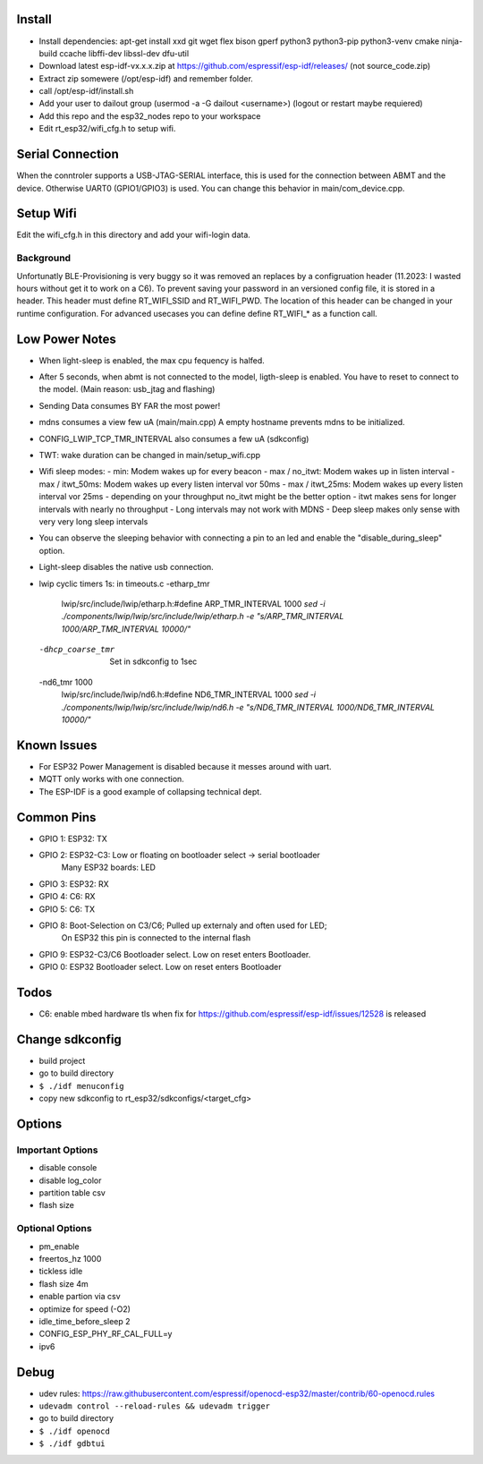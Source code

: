 Install
=======
- Install dependencies: apt-get install xxd git wget flex bison gperf python3 python3-pip python3-venv cmake ninja-build ccache libffi-dev libssl-dev dfu-util 
- Download latest esp-idf-vx.x.x.zip at https://github.com/espressif/esp-idf/releases/ (not source_code.zip)
- Extract zip somewere (/opt/esp-idf) and remember folder.
- call /opt/esp-idf/install.sh
- Add your user to dailout group (usermod -a -G dailout <username>)
  (logout or restart maybe requiered)
- Add this repo and the esp32_nodes repo to your workspace
- Edit rt_esp32/wifi_cfg.h to setup wifi. 


Serial Connection
=================
When the conntroler supports a USB-JTAG-SERIAL interface, this is used for the connection between ABMT and the device.
Otherwise UART0 (GPIO1/GPIO3) is used. You can change this behavior in main/com_device.cpp.

Setup Wifi
==========
Edit the wifi_cfg.h in this directory and add your wifi-login data.

Background
----------
Unfortunatly BLE-Provisioning is very buggy so it was removed an replaces by a configruation header (11.2023: I wasted hours without get it to work on a C6).
To prevent saving your password in an versioned config file, it is stored in a header. This header must define RT_WIFI_SSID and RT_WIFI_PWD.
The location of this header can be changed in your runtime configuration. For advanced usecases you can define define RT_WIFI_* as a function call. 

Low Power Notes
===============
- When light-sleep is enabled, the max cpu fequency is halfed.
- After 5 seconds, when abmt is not connected to the model, ligth-sleep is enabled.
  You have to reset to connect to the model. (Main reason: usb_jtag and flashing)
- Sending Data consumes BY FAR the most power!
- mdns consumes a view few uA (main/main.cpp)
  A empty hostname prevents mdns to be initialized.
- CONFIG_LWIP_TCP_TMR_INTERVAL also consumes a few uA (sdkconfig)
- TWT: wake duration can be changed in main/setup_wifi.cpp
- Wifi sleep modes:
  - min: Modem wakes up for every beacon
  - max / no_itwt: Modem wakes up in listen interval
  - max / itwt_50ms: Modem wakes up every listen interval vor 50ms
  - max / itwt_25ms: Modem wakes up every listen interval vor 25ms
  - depending on your throughput no_itwt might be the better option
  - itwt makes sens for longer intervals with nearly no throughput
  - Long intervals may not work with MDNS
  - Deep sleep makes only sense with very very long sleep intervals
- You can observe the sleeping behavior with connecting a pin to an led and enable the "disable_during_sleep" option.
- Light-sleep disables the native usb connection. 
- lwip cyclic timers 1s: in timeouts.c
  -etharp_tmr
     lwip/src/include/lwip/etharp.h:#define ARP_TMR_INTERVAL 1000
     `sed -i ./components/lwip/lwip/src/include/lwip/etharp.h -e "s/ARP_TMR_INTERVAL 1000/ARP_TMR_INTERVAL 10000/"`
  -dhcp_coarse_tmr
    Set in sdkconfig to 1sec
  -nd6_tmr 1000
     lwip/src/include/lwip/nd6.h:#define ND6_TMR_INTERVAL 1000
     `sed -i ./components/lwip/lwip/src/include/lwip/nd6.h -e "s/ND6_TMR_INTERVAL 1000/ND6_TMR_INTERVAL 10000/"`


Known Issues
============
- For ESP32 Power Management is disabled because it messes around with uart.
- MQTT only works with one connection.
- The ESP-IDF is a good example of collapsing technical dept.

Common Pins
===========
- GPIO 1: ESP32: TX
- GPIO 2: ESP32-C3: Low or floating on bootloader select -> serial bootloader
          Many ESP32 boards: LED
- GPIO 3: ESP32: RX
- GPIO 4: C6: RX
- GPIO 5: C6: TX
- GPIO 8: Boot-Selection on C3/C6; Pulled up externaly and often used for LED;
          On ESP32 this pin is connected to the internal flash
- GPIO 9: ESP32-C3/C6 Bootloader select. Low on reset enters Bootloader. 
- GPIO 0: ESP32 Bootloader select. Low on reset enters Bootloader

Todos
=====
- C6: enable mbed hardware tls when fix for https://github.com/espressif/esp-idf/issues/12528 is released

Change sdkconfig
================
- build project
- go to build directory
- ``$ ./idf menuconfig``
- copy new sdkconfig to rt_esp32/sdkconfigs/<target_cfg>

Options
=======
Important Options
------------------
- disable console
- disable log_color
- partition table csv
- flash size

Optional Options
----------------
- pm_enable
- freertos_hz 1000
- tickless idle 
- flash size 4m
- enable partion via csv 
- optimize for speed (-O2)
- idle_time_before_sleep 2
- CONFIG_ESP_PHY_RF_CAL_FULL=y
- ipv6

Debug 
=====
- udev rules: https://raw.githubusercontent.com/espressif/openocd-esp32/master/contrib/60-openocd.rules
- ``udevadm control --reload-rules && udevadm trigger``
- go to build directory
- ``$ ./idf openocd``
- ``$ ./idf gdbtui``
